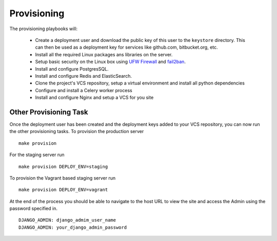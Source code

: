 Provisioning
==============

The provisioning playbooks will:

  - Create a deployment user and download the public key of this user to the
    ``keystore`` directory.  This can then be used as a 
    deployment key for services like github.com, bitbucket.org, etc.
  - Install all the required Linux packages ans libraries on the server.
  - Setup basic security  on the Linux box using `UFW Firewall`_ and 
    `fail2ban`_.
  - Install and configure PostgresSQL. 
  - Install and configure Redis and ElasticSearch.
  - Clone the project's VCS repository, setup a virtual environment 
    and install all python dependencies
  - Configure and install a Celery worker process
  - Install and configure Nginx and setup a VCS for you site 

.. _`UFW Firewall`: https://help.ubuntu.com/community/UFW  
.. _fail2ban: http://www.fail2ban.org/wiki/index.php/Main_Page


Other Provisioning Task
-------------------------
Once the deployment user has been created and the deployment keys added to your VCS repository, you can now run the other provisioning tasks. To provision the production server ::

    make provision

For the staging server run ::

    make provision DEPLOY_ENV=staging

To provision the Vagrant based staging server run ::

    make provision DEPLOY_ENV=vagrant

At the end of the process you should be able to navigate to the host URL to view the site and access the Admin using the password specified in. ::

    DJANGO_ADMIN: django_admim_user_name 
    DJANGO_ADMIN: your_django_admin_password